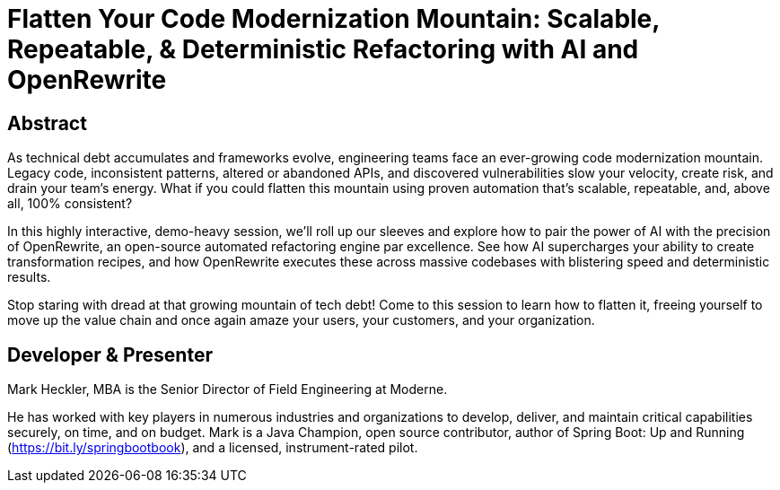 = Flatten Your Code Modernization Mountain: Scalable, Repeatable, & Deterministic Refactoring with AI and OpenRewrite

== Abstract

As technical debt accumulates and frameworks evolve, engineering teams face an ever-growing code modernization mountain. Legacy code, inconsistent patterns, altered or abandoned APIs, and discovered vulnerabilities slow your velocity, create risk, and drain your team's energy. What if you could flatten this mountain using proven automation that's scalable, repeatable, and, above all, 100% consistent?

In this highly interactive, demo-heavy session, we'll roll up our sleeves and explore how to pair the power of AI with the precision of OpenRewrite, an open-source automated refactoring engine par excellence. See how AI supercharges your ability to create transformation recipes, and how OpenRewrite executes these across massive codebases with blistering speed and deterministic results.

Stop staring with dread at that growing mountain of tech debt! Come to this session to learn how to flatten it, freeing yourself to move up the value chain and once again amaze your users, your customers, and your organization.

== Developer & Presenter

Mark Heckler, MBA is the Senior Director of Field Engineering at Moderne.

He has worked with key players in numerous industries and organizations to develop, deliver, and maintain critical capabilities securely, on time, and on budget. Mark is a Java Champion, open source contributor, author of Spring Boot: Up and Running (https://bit.ly/springbootbook), and a licensed, instrument-rated pilot.